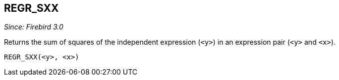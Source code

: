 == REGR_SXX

_Since: Firebird 3.0_

Returns the sum of squares of the independent expression (`<y>`) in an expression pair (`<y>` and `<x>`).

    REGR_SXX(<y>, <x>)
